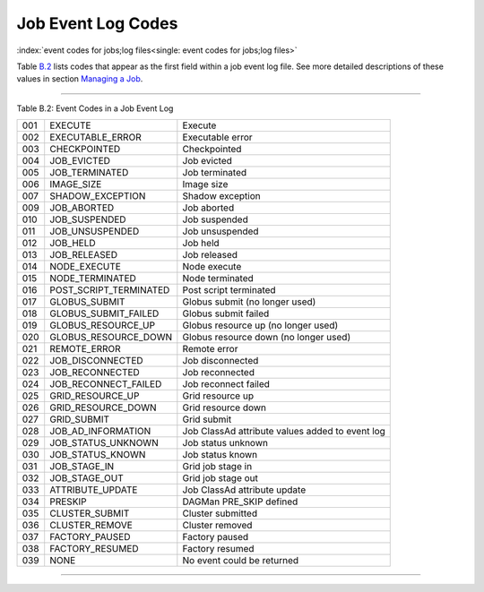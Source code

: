       

Job Event Log Codes
===================

:index:`event codes for jobs;log files<single: event codes for jobs;log files>`

Table \ `B.2 <#x182-12460022>`__ lists codes that appear as the first
field within a job event log file. See more detailed descriptions of
these values in section \ `Managing a
Job <../users-manual/managing-a-job.html>`__.

--------------

Table B.2: Event Codes in a Job Event Log

+-------+----------------------------+---------------------------------------------------+
| 001   | EXECUTE                    | Execute                                           |
+-------+----------------------------+---------------------------------------------------+
| 002   | EXECUTABLE\_ERROR          | Executable error                                  |
+-------+----------------------------+---------------------------------------------------+
| 003   | CHECKPOINTED               | Checkpointed                                      |
+-------+----------------------------+---------------------------------------------------+
| 004   | JOB\_EVICTED               | Job evicted                                       |
+-------+----------------------------+---------------------------------------------------+
| 005   | JOB\_TERMINATED            | Job terminated                                    |
+-------+----------------------------+---------------------------------------------------+
| 006   | IMAGE\_SIZE                | Image size                                        |
+-------+----------------------------+---------------------------------------------------+
| 007   | SHADOW\_EXCEPTION          | Shadow exception                                  |
+-------+----------------------------+---------------------------------------------------+
| 009   | JOB\_ABORTED               | Job aborted                                       |
+-------+----------------------------+---------------------------------------------------+
| 010   | JOB\_SUSPENDED             | Job suspended                                     |
+-------+----------------------------+---------------------------------------------------+
| 011   | JOB\_UNSUSPENDED           | Job unsuspended                                   |
+-------+----------------------------+---------------------------------------------------+
| 012   | JOB\_HELD                  | Job held                                          |
+-------+----------------------------+---------------------------------------------------+
| 013   | JOB\_RELEASED              | Job released                                      |
+-------+----------------------------+---------------------------------------------------+
| 014   | NODE\_EXECUTE              | Node execute                                      |
+-------+----------------------------+---------------------------------------------------+
| 015   | NODE\_TERMINATED           | Node terminated                                   |
+-------+----------------------------+---------------------------------------------------+
| 016   | POST\_SCRIPT\_TERMINATED   | Post script terminated                            |
+-------+----------------------------+---------------------------------------------------+
| 017   | GLOBUS\_SUBMIT             | Globus submit (no longer used)                    |
+-------+----------------------------+---------------------------------------------------+
| 018   | GLOBUS\_SUBMIT\_FAILED     | Globus submit failed                              |
+-------+----------------------------+---------------------------------------------------+
| 019   | GLOBUS\_RESOURCE\_UP       | Globus resource up (no longer used)               |
+-------+----------------------------+---------------------------------------------------+
| 020   | GLOBUS\_RESOURCE\_DOWN     | Globus resource down (no longer used)             |
+-------+----------------------------+---------------------------------------------------+
| 021   | REMOTE\_ERROR              | Remote error                                      |
+-------+----------------------------+---------------------------------------------------+
| 022   | JOB\_DISCONNECTED          | Job disconnected                                  |
+-------+----------------------------+---------------------------------------------------+
| 023   | JOB\_RECONNECTED           | Job reconnected                                   |
+-------+----------------------------+---------------------------------------------------+
| 024   | JOB\_RECONNECT\_FAILED     | Job reconnect failed                              |
+-------+----------------------------+---------------------------------------------------+
| 025   | GRID\_RESOURCE\_UP         | Grid resource up                                  |
+-------+----------------------------+---------------------------------------------------+
| 026   | GRID\_RESOURCE\_DOWN       | Grid resource down                                |
+-------+----------------------------+---------------------------------------------------+
| 027   | GRID\_SUBMIT               | Grid submit                                       |
+-------+----------------------------+---------------------------------------------------+
| 028   | JOB\_AD\_INFORMATION       | Job ClassAd attribute values added to event log   |
+-------+----------------------------+---------------------------------------------------+
| 029   | JOB\_STATUS\_UNKNOWN       | Job status unknown                                |
+-------+----------------------------+---------------------------------------------------+
| 030   | JOB\_STATUS\_KNOWN         | Job status known                                  |
+-------+----------------------------+---------------------------------------------------+
| 031   | JOB\_STAGE\_IN             | Grid job stage in                                 |
+-------+----------------------------+---------------------------------------------------+
| 032   | JOB\_STAGE\_OUT            | Grid job stage out                                |
+-------+----------------------------+---------------------------------------------------+
| 033   | ATTRIBUTE\_UPDATE          | Job ClassAd attribute update                      |
+-------+----------------------------+---------------------------------------------------+
| 034   | PRESKIP                    | DAGMan PRE\_SKIP defined                          |
+-------+----------------------------+---------------------------------------------------+
| 035   | CLUSTER\_SUBMIT            | Cluster submitted                                 |
+-------+----------------------------+---------------------------------------------------+
| 036   | CLUSTER\_REMOVE            | Cluster removed                                   |
+-------+----------------------------+---------------------------------------------------+
| 037   | FACTORY\_PAUSED            | Factory paused                                    |
+-------+----------------------------+---------------------------------------------------+
| 038   | FACTORY\_RESUMED           | Factory resumed                                   |
+-------+----------------------------+---------------------------------------------------+
| 039   | NONE                       | No event could be returned                        |
+-------+----------------------------+---------------------------------------------------+

--------------

      
